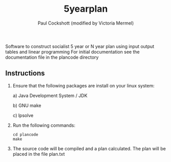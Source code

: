 #+title: 5yearplan
#+author: Paul Cockshott (modified by Victoria Mermel)

Software to construct socialist 5 year or N year plan using input output tables and linear programming
For initial documentation see the documentation file in the plancode directory

** Instructions
1. Ensure that the following packages are install on your linux system:

   a) Java Development System / JDK

   b) GNU make

   c) lpsolve
2. Run the following commands:
    #+BEGIN_SRC shell
cd plancode
make
    #+END_SRC
3. The source code will be compiled and a plan calculated. The plan will be placed in the file plan.txt
